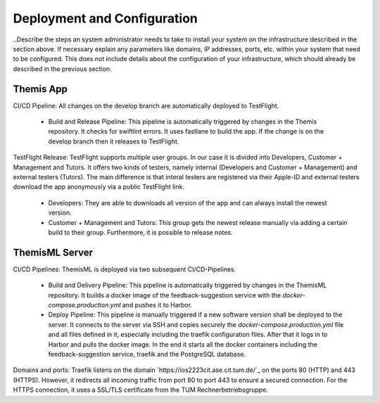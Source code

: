 Deployment and Configuration
===========================================

..Describe the steps an system administrator needs to take to install your system on the infrastructure described in the section above. If necessary explain any parameters like domains, IP addresses, ports, etc. within your system that need to be configured. This does not include details about the configuration of your infrastructure, which should already be described in the previous section.

*****
Themis App
*****

CI/CD Pipeline:
All changes on the develop branch are automatically deployed to TestFlight.

  * Build and Release Pipeline:
    This pipeline is automatically triggered by changes in the Themis repository. It checks for swiftlint errors. It uses 
    fastlane to build the app. If the change is on the develop branch then it releases to TestFlight.


TestFlight Release:
TestFlight supports multiple user groups. In our case it is divided into Developers, Customer + Management and Tutors.
It offers two kinds of testers, namely internal (Developers and Customer + Management) and external testers (Tutors). The 
main difference is that interal testers are registered via their Apple-ID and external testers download the app anonymously 
via a public TestFlight link.

  * Developers:
    They are able to downloads all version of the app and can always install the newest version.

  * Customer + Management and Tutors:
    This group gets the newest release manually via adding a certain build to their group. Furthermore, it is possible to 
    release notes.

*****
ThemisML Server
*****

CI/CD Pipelines:
ThemisML is deployed via two subsequent CI/CD-Pipelines.

  * Build and Delivery Pipeline:
    This pipeline is automatically triggered by changes in the ThemisML repository. It builds a docker image of the 
    feedback-suggestion service with the `docker-compose.production.yml` and pushes it to Harbor.

  * Deploy Pipeline:
    This pipeline is manually triggered if a new software version shall be deployed to the server. It connects to the server 
    via SSH and copies securely the `docker-compose.production.yml` file and all files defined in it, especially including 
    the traefik configuration files. After that it logs in to Harbor and pulls the docker image. In the end it starts all the 
    docker containers including the feedback-suggestion service, traefik and the PostgreSQL database.


Domains and ports:
Traefik listens on the domain `https://ios2223cit.ase.cit.tum.de/`_ on the ports 80 (HTTP) and 443 (HTTPS). However, it
redirects all incoming traffic from port 80 to port 443 to ensure a secured connection. For the HTTPS connection, it
uses a SSL/TLS certificate from the TUM Rechnerbetriebsgruppe.
